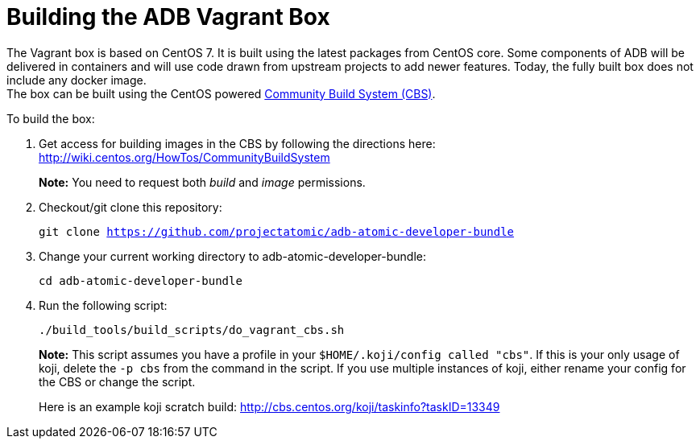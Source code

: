 = Building the ADB Vagrant Box

The Vagrant box is based on CentOS 7. It is built using the latest
packages from CentOS core. Some components of ADB will be delivered
in containers and will use code drawn from upstream projects to add
newer features. Today, the fully built box does not include any docker image. +
The box can be built using the CentOS powered
https://wiki.centos.org/HowTos/CommunityBuildSystem[Community Build
System (CBS)].

To build the box:

. Get access for building images in the CBS by following the directions
here: http://wiki.centos.org/HowTos/CommunityBuildSystem
+
*Note:* You need to request both _build_ and _image_ permissions.
. Checkout/git clone this repository:
+
`git clone https://github.com/projectatomic/adb-atomic-developer-bundle`
. Change your current working directory to adb-atomic-developer-bundle:
+
`cd adb-atomic-developer-bundle`

. Run the following script:
+
`./build_tools/build_scripts/do_vagrant_cbs.sh`
+
*Note:* This script assumes you have a profile in your
`$HOME/.koji/config called "cbs"`. If this is your only usage of koji,
delete the `-p cbs` from the command in the script. If you use multiple
instances of koji, either rename your config for the CBS or change the
script.
+
Here is an example koji scratch build:
http://cbs.centos.org/koji/taskinfo?taskID=13349
